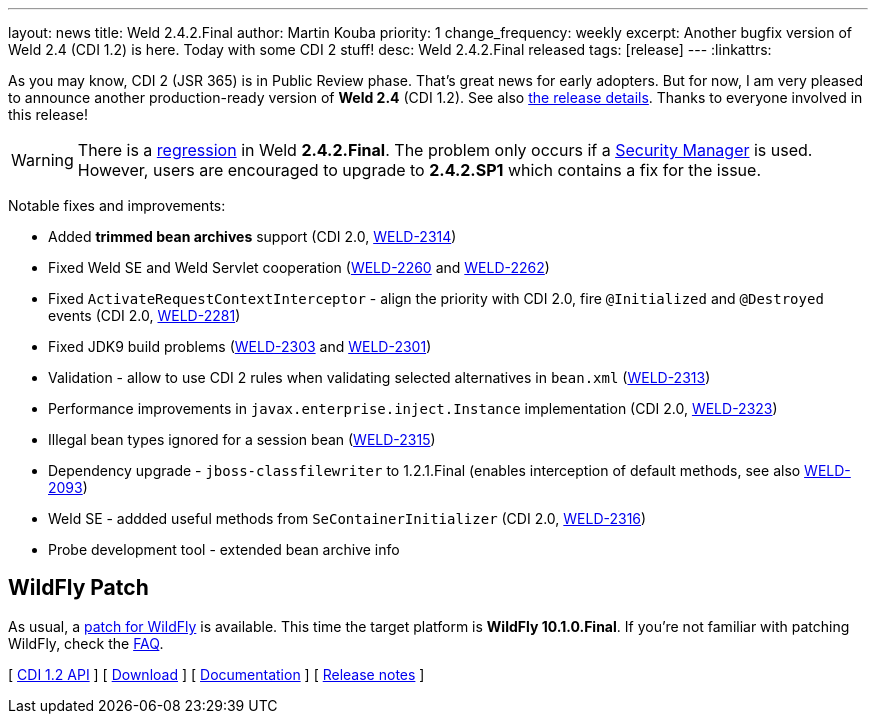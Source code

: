 ---
layout: news
title: Weld 2.4.2.Final
author: Martin Kouba
priority: 1
change_frequency: weekly
excerpt: Another bugfix version of Weld 2.4 (CDI 1.2) is here. Today with some CDI 2 stuff!
desc: Weld 2.4.2.Final released
tags: [release]
---
:linkattrs:

As you may know, CDI 2 (JSR 365) is in Public Review phase.
That's great news for early adopters.
But for now, I am very pleased to announce another production-ready version of *Weld 2.4* (CDI 1.2).
See also https://issues.jboss.org/secure/ReleaseNote.jspa?projectId=12310891&version=12332808[the release details, window="_blank"].
Thanks to everyone involved in this release!

WARNING: There is a link:https://issues.jboss.org/browse/WELD-2328[regression, window="_blank"] in Weld *2.4.2.Final*. The problem only occurs if a link:https://docs.oracle.com/javase/tutorial/essential/environment/security.html[Security Manager, window="_blank"] is used. However, users are encouraged to upgrade to *2.4.2.SP1* which contains a fix for the issue.

Notable fixes and improvements:

* Added *trimmed bean archives* support (CDI 2.0, link:https://issues.jboss.org/browse/WELD-2314[WELD-2314, window="_blank"])
* Fixed Weld SE and Weld Servlet cooperation (link:https://issues.jboss.org/browse/WELD-2260[WELD-2260, window="_blank"] and link:https://issues.jboss.org/browse/WELD-2262[WELD-2262, window="_blank"])
* Fixed `ActivateRequestContextInterceptor` - align the priority with CDI 2.0, fire `@Initialized` and `@Destroyed` events (CDI 2.0, link:https://issues.jboss.org/browse/WELD-2281[WELD-2281, window="_blank"])
* Fixed JDK9 build problems (link:https://issues.jboss.org/browse/WELD-2303[WELD-2303, window="_blank"] and link:https://issues.jboss.org/browse/WELD-2301[WELD-2301, window="_blank"])
* Validation - allow to use CDI 2 rules when validating selected alternatives in `bean.xml` (link:https://issues.jboss.org/browse/WELD-2313[WELD-2313, window="_blank"])
* Performance improvements in `javax.enterprise.inject.Instance` implementation (CDI 2.0, link:https://issues.jboss.org/browse/WELD-2323[WELD-2323, window="_blank"])
* Illegal bean types ignored for a session bean (link:https://issues.jboss.org/browse/WELD-2315[WELD-2315, window="_blank"])
* Dependency upgrade - `jboss-classfilewriter` to 1.2.1.Final (enables interception of default methods, see also link:https://issues.jboss.org/browse/WELD-2093[WELD-2093, window="_blank"])
* Weld SE - addded useful methods from `SeContainerInitializer` (CDI 2.0, link:https://issues.jboss.org/browse/WELD-2316[WELD-2316, window="_blank"])
* Probe development tool - extended bean archive info

== WildFly Patch

As usual, a link:http://download.jboss.org/weld/2.4.2.Final/wildfly-10.1.0.Final-weld-2.4.2.Final-patch.zip[patch for WildFly, window="_blank"] is available.
This time the target platform is *WildFly 10.1.0.Final*.
If you’re not familiar with patching WildFly, check the link:/documentation/#12[FAQ].

&#91; link:http://docs.jboss.org/cdi/api/1.2/[CDI 1.2 API, window="_blank"] &#93;
&#91; link:/download/[Download] &#93;
&#91; link:http://docs.jboss.org/weld/reference/2.4.0.Final/en-US/html/[Documentation, window="_blank"] &#93;
&#91; link:https://issues.jboss.org/secure/ReleaseNote.jspa?projectId=12310891&version=12332808[Release notes, window="_blank"] &#93;
